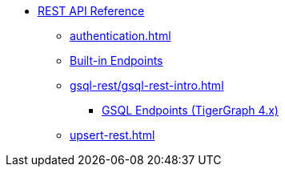 * xref:index.adoc[REST API Reference]
** xref:authentication.adoc[]
** xref:built-in-endpoints.adoc[Built-in Endpoints]
** xref:gsql-rest/gsql-rest-intro.adoc[]
*** xref:gsql-rest/gsql-endpoints.adoc[GSQL Endpoints (TigerGraph 4.x)]
** xref:upsert-rest.adoc[]